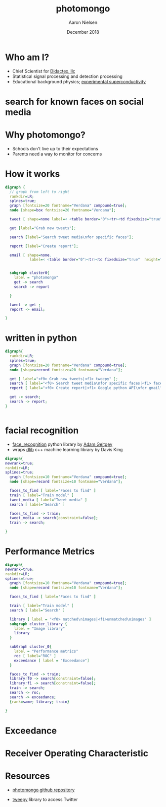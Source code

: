 # -*- mode: org; org-confirm-babel-evaluate: nil -*-
# This is a presentation 
#
# Uses emacs org-mode and org-reveal
#
# headers and footers require adding the code to the html file generated
# by this org file
# see:
# https://github.com/hakimel/reveal.js/issues/806#issuecomment-82295260


#+TITLE: photomongo
#+DATE: December 2018
#+AUTHOR: Aaron Nielsen
#+EMAIL: apn@didactex.com

#+OPTIONS: title:t author:t date:t email:t  # forces author, date, email to be exported
#+OPTIONS: timestamp:nil              # remove timestamp
#+REVEAL_THEME: moon
#+REVEAL_TRANS: default

# seems to require absolute path here:
#+REVEAL_EXTRA_CSS: file:///home/apn/proj/face_detect/photomongo/docs/custom.css

#+OPTIONS: toc:nil      # remove table of contents
#+OPTIONS: num:nil      # remove numbers from headings
#+OPTIONS: ^:nil

#+OPTIONS: reveal_center:t reveal_progress:t reveal_history:t reveal_control:t
#+OPTIONS: reveal_rolling_links:t reveal_keyboard:t reveal_overview:t 

#+OPTIONS: reveal_title_slide:"<h1>%t</h1><h4>%a</h4><h4>%e</h4><h4>%d</h4>"

#+REVEAL_HLEVEL: 1


# +REVEAL_TITLE_SLIDE_BACKGROUND: /home/apn/ddt/texmf/graphics/DidactexLogo.png
# +REVEAL_TITLE_SLIDE_BACKGROUND_SIZE: 200px

#   #+attr_html: :width 60% 
#  [[/home/apn/ddt/texmf/graphics/DidactexLogo.png]

* Who am I? 

 - Chief Scientist for [[http://www.didactex.com][Didactex, llc]]
 - Statistical signal processing and detection processing
 - Educational background physics;  [[https://github.com/anielsen001/phd-thesis][experimental superconductivity]]

#+REVEAL_HTML: <img class="stretch" src="/home/apn/ddt/texmf/graphics/DidactexLogo.png">

# # * Didactex

# # #+attr_html: :width 60% 
# ## [[/home/apn/ddt/texmf/graphics/DidactexLogo.png]]


* search for known faces on social media

#+REVEAL_HTML: <img class="stretch" src="Twitter-Bieber-2018-09-18-05-53-44.png">

* Why photomongo?

 - Schools don't live up to their expectations
 - Parents need a way to monitor for concerns

* How it works

# - flow chart should include something about training and set up of classifier

#+begin_src dot :file flowchart.png :cmdline -Kdot -Tpng
digraph {
  // graph from left to right
  rankdir=LR; 
  splnes=true; 
  graph [fontsize=20 fontname="Verdana" compound=true];
  node [shape=box fontsize=20 fontname="Verdana"];

  tweet [ shape=none label=< <table border="0"><tr><td fixedsize="true" width="50" height="50"><img src="Twitter_Logo_WhiteOnBlue.png" /></td></tr></table> >];

  get [label="Grab new tweets"];

  search [label="Search tweet media\nfor specific faces"];

  report [label="Create report"];

  email [ shape=none,
           label=< <table border="0"><tr><td fixedsize="true"  height="250" ><img style="max-width: 100px; height: auto; " src="resize_mongo_email_screenshot.png" /></td></tr></table> >]; 


  subgraph cluster0{
    label = "photomongo"
    get -> search
    search -> report
      
  }

  tweet -> get ; 
  report -> email; 

}
#+end_src

#+RESULTS:
[[file:flowchart.png]]


* written in python


#+begin_src dot :file swdesign.png :cmdline -Kdot -Tpng
digraph{
  rankdir=LR; 
  splnes=true; 
  graph [fontsize=20 fontname="Verdana" compound=true];
  node [shape=record fontsize=20 fontname="Verdana"];

  get [ label="<f0> Grab new tweets|<f1> tweepy" ];
  search [ label="<f0> Search tweet media\nfor specific faces|<f1> face_recognition\ndlib" ];
  report [ label="<f0> Create report|<f1> Google python API\nfor gmail" ]; 

  get -> search; 
  search -> report; 
}


#+end_src

#+RESULTS:
[[file:swdesign.png]]



* facial recognition

 - [[https://github.com/ageitgey/face_recognition][face_recognition]] python library by [[https://adamgeitgey.com/][Adam Geitgey]]
 - wraps [[http://dlib.net/][dlib]] c++ machine learning library by Davis King

#+begin_src dot :file flowchart3.png :cmdline -Kdot -Tpng
digraph{
newrank=true;
rankdir=LR; 
splines=true; 
  graph [fontsize=10 fontname="Verdana" compound=true];
  node [shape=record fontsize=10 fontname="Verdana"];

  faces_to_find [ label="Faces to find" ]
  train [ label="Train model" ] 
  tweet_media [ label="Tweet media" ] 
  search [ label="Search" ]

  faces_to_find -> train; 
  tweet_media -> search[constraint=false]; 
  train -> search; 

}
#+end_src



* Performance Metrics

# - Exceedance
# - Receiver Operating Characteristic

# dot examples https://www.tonyballantyne.com/graphs.html

#+begin_src dot :file flowchart4.png :cmdline -Kdot -Tpng
digraph{
newrank=true;
rankdir=LR; 
splines=true; 
  graph [fontsize=10 fontname="Verdana" compound=true];
  node [shape=record fontsize=10 fontname="Verdana"];

  faces_to_find [ label="Faces to find" ]

  train [ label="Train model" ] 
  search [ label="Search" ]

  library [ label = "<f0> matched\nimages|<f1>unmatched\nimages" ]
  subgraph cluster_library {
    label = "Image library"
    library
  }
 
  subGraph cluster_0{
    label = "Performance metrics"
    roc [ label="ROC" ] 
    exceedance [ label = "Exceedance"]
  }

  faces_to_find -> train; 
  library:f0 -> search[constraint=false]; 
  library:f1 -> search[constraint=false]; 
  train -> search; 
  search -> roc;
  search -> exceedance; 
  {rank=same; library; train}

}
#+end_src

* Exceedance

#+attr_html: :width 60% 
[[./img/exceedance.png]]

* Receiver Operating Characteristic

#+attr_html: :width 60% 
[[./img/roc.png]]

* Resources

 - [[https://github.com/anielsen001/photomongo][photomongo github repository]]

 - [[http://www.tweepy.org][tweepy]] library to access Twitter
